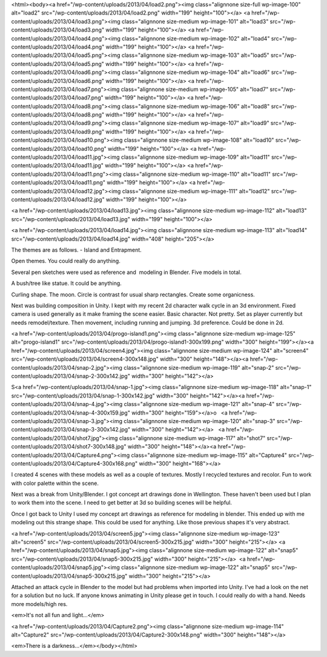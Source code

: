 <html><body><a href="/wp-content/uploads/2013/04/load2.png"><img class="alignnone size-full wp-image-100" alt="load2" src="/wp-content/uploads/2013/04/load2.png" width="199" height="100"></a> <a href="/wp-content/uploads/2013/04/load3.png"><img class="alignnone size-medium wp-image-101" alt="load3" src="/wp-content/uploads/2013/04/load3.png" width="199" height="100"></a> <a href="/wp-content/uploads/2013/04/load4.png"><img class="alignnone size-medium wp-image-102" alt="load4" src="/wp-content/uploads/2013/04/load4.png" width="199" height="100"></a> <a href="/wp-content/uploads/2013/04/load5.png"><img class="alignnone size-medium wp-image-103" alt="load5" src="/wp-content/uploads/2013/04/load5.png" width="199" height="100"></a> <a href="/wp-content/uploads/2013/04/load6.png"><img class="alignnone size-medium wp-image-104" alt="load6" src="/wp-content/uploads/2013/04/load6.png" width="199" height="100"></a> <a href="/wp-content/uploads/2013/04/load7.png"><img class="alignnone size-medium wp-image-105" alt="load7" src="/wp-content/uploads/2013/04/load7.png" width="199" height="100"></a> <a href="/wp-content/uploads/2013/04/load8.png"><img class="alignnone size-medium wp-image-106" alt="load8" src="/wp-content/uploads/2013/04/load8.png" width="199" height="100"></a> <a href="/wp-content/uploads/2013/04/load9.png"><img class="alignnone size-medium wp-image-107" alt="load9" src="/wp-content/uploads/2013/04/load9.png" width="199" height="100"></a> <a href="/wp-content/uploads/2013/04/load10.png"><img class="alignnone size-medium wp-image-108" alt="load10" src="/wp-content/uploads/2013/04/load10.png" width="199" height="100"></a> <a href="/wp-content/uploads/2013/04/load11.jpg"><img class="alignnone size-medium wp-image-109" alt="load11" src="/wp-content/uploads/2013/04/load11.jpg" width="199" height="100"></a> <a href="/wp-content/uploads/2013/04/load11.png"><img class="alignnone size-medium wp-image-110" alt="load11" src="/wp-content/uploads/2013/04/load11.png" width="199" height="100"></a> <a href="/wp-content/uploads/2013/04/load12.jpg"><img class="alignnone size-medium wp-image-111" alt="load12" src="/wp-content/uploads/2013/04/load12.jpg" width="199" height="100"></a>


<a href="/wp-content/uploads/2013/04/load13.jpg"><img class="alignnone size-medium wp-image-112" alt="load13" src="/wp-content/uploads/2013/04/load13.jpg" width="199" height="100"></a>



 



<a href="/wp-content/uploads/2013/04/load14.jpg"><img class="alignnone size-medium wp-image-113" alt="load14" src="/wp-content/uploads/2013/04/load14.jpg" width="408" height="205"></a>



 



The themes are as follows. - Island and Entrapment.



Open themes. You could really do anything.



Several pen sketches were used as reference and  modeling in Blender. Five models in total.



A bush/tree like statue. It could be anything.



Curling shape. The moon. Circle is contrast for usual sharp rectangles. Create some organicness.



Next was building composition in Unity. I kept with my recent 2d character walk cycle in an 3d environment. Fixed camera is used generally as it make framing the scene easier. Basic character. Not pretty. Set as player currently but needs remodel/texture. Then movement, including running and jumping. 3d preference. Could be done in 2d.



 



<a href="/wp-content/uploads/2013/04/progo-island1.png"><img class="alignnone size-medium wp-image-125" alt="progo-island1" src="/wp-content/uploads/2013/04/progo-island1-300x199.png" width="300" height="199"></a><a href="/wp-content/uploads/2013/04/screen4.jpg"><img class="alignnone size-medium wp-image-124" alt="screen4" src="/wp-content/uploads/2013/04/screen4-300x148.jpg" width="300" height="148"></a><a href="/wp-content/uploads/2013/04/snap-2.jpg"><img class="alignnone size-medium wp-image-119" alt="snap-2" src="/wp-content/uploads/2013/04/snap-2-300x142.jpg" width="300" height="142"></a>



 



S<a href="/wp-content/uploads/2013/04/snap-1.jpg"><img class="alignnone size-medium wp-image-118" alt="snap-1" src="/wp-content/uploads/2013/04/snap-1-300x142.jpg" width="300" height="142"></a><a href="/wp-content/uploads/2013/04/snap-4.jpg"><img class="alignnone size-medium wp-image-121" alt="snap-4" src="/wp-content/uploads/2013/04/snap-4-300x159.jpg" width="300" height="159"></a>o   <a href="/wp-content/uploads/2013/04/snap-3.jpg"><img class="alignnone size-medium wp-image-120" alt="snap-3" src="/wp-content/uploads/2013/04/snap-3-300x142.jpg" width="300" height="142"></a>   <a href="/wp-content/uploads/2013/04/shot7.jpg"><img class="alignnone size-medium wp-image-117" alt="shot7" src="/wp-content/uploads/2013/04/shot7-300x148.jpg" width="300" height="148"></a><a href="/wp-content/uploads/2013/04/Capture4.png"><img class="alignnone size-medium wp-image-115" alt="Capture4" src="/wp-content/uploads/2013/04/Capture4-300x168.png" width="300" height="168"></a>



 



I created 4 scenes with these models as well as a couple of textures. Mostly I recycled textures and recolor. Fun to work with color palette within the scene.



Next was a break from Unity/Blender. I got concept art drawings done in Wellington. These haven't been used but I plan to work them into the scene. I need to get better at 3d so building scenes will be helpful.



Once I got back to Unity I used my concept art drawings as reference for modeling in blender. This ended up with me modeling out this strange shape. This could be used for anything. Like those previous shapes it's very abstract.



 



<a href="/wp-content/uploads/2013/04/screen5.jpg"><img class="alignnone size-medium wp-image-123" alt="screen5" src="/wp-content/uploads/2013/04/screen5-300x215.jpg" width="300" height="215"></a> <a href="/wp-content/uploads/2013/04/snap5.jpg"><img class="alignnone size-medium wp-image-122" alt="snap5" src="/wp-content/uploads/2013/04/snap5-300x215.jpg" width="300" height="215"></a>  <a href="/wp-content/uploads/2013/04/snap5.jpg"><img class="alignnone size-medium wp-image-122" alt="snap5" src="/wp-content/uploads/2013/04/snap5-300x215.jpg" width="300" height="215"></a>



 



Attached an attack cycle in Blender to the model but had problems when imported into Unity. I've had a look on the net for a solution but no luck. If anyone knows animating in Unity please get in touch. I could really do with a hand. Needs more models/high res.



 



<em>It's not all fun and light...</em>



 



 



<a href="/wp-content/uploads/2013/04/Capture2.png"><img class="alignnone size-medium wp-image-114" alt="Capture2" src="/wp-content/uploads/2013/04/Capture2-300x148.png" width="300" height="148"></a>



<em>There is a darkness...</em></body></html>